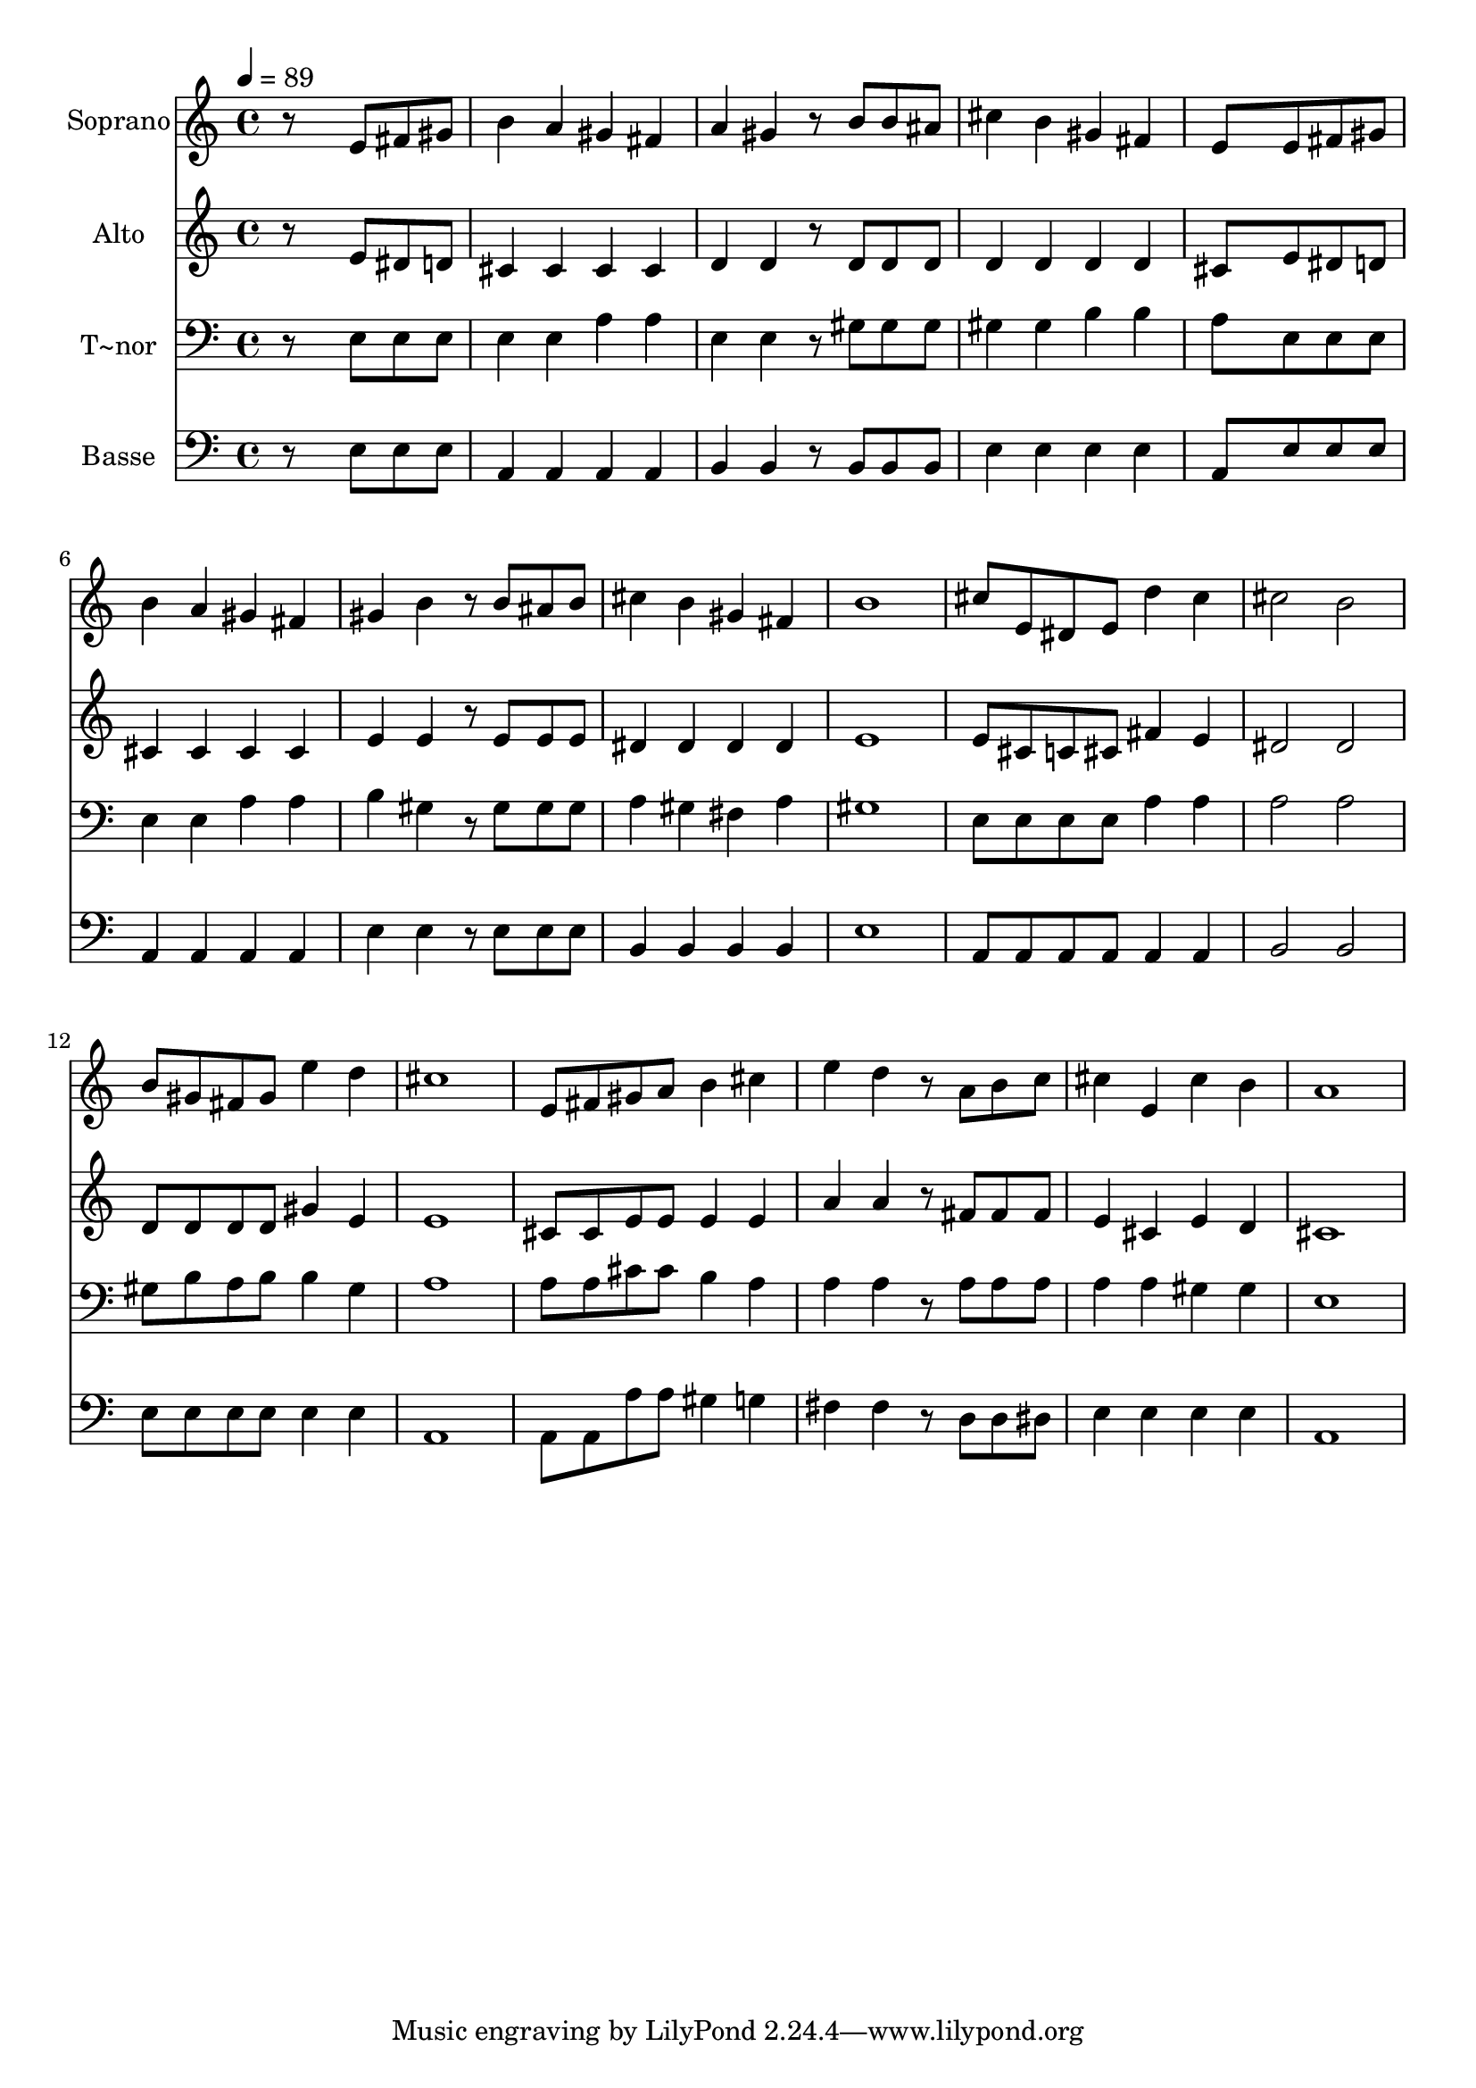 % Lily was here -- automatically converted by c:/Program Files (x86)/LilyPond/usr/bin/midi2ly.py from output/537.mid
\version "2.14.0"

\layout {
  \context {
    \Voice
    \remove "Note_heads_engraver"
    \consists "Completion_heads_engraver"
    \remove "Rest_engraver"
    \consists "Completion_rest_engraver"
  }
}

trackAchannelA = {
  
  \time 4/4 
  
  \tempo 4 = 89 
  
}

trackA = <<
  \context Voice = voiceA \trackAchannelA
>>


trackBchannelA = {
  
  \set Staff.instrumentName = "Soprano"
  
}

trackBchannelB = \relative c {
  r8*5 e'8 fis gis 
  | % 2
  b4 a gis fis 
  | % 3
  a gis r8 b b ais 
  | % 4
  cis4 b gis fis 
  | % 5
  e8*5 e8 fis gis 
  | % 6
  b4 a gis fis 
  | % 7
  gis b r8 b ais b 
  | % 8
  cis4 b gis fis 
  | % 9
  b1 
  | % 10
  cis8 e, dis e d'4 cis 
  | % 11
  cis2 b 
  | % 12
  b8 gis fis gis e'4 d 
  | % 13
  cis1 
  | % 14
  e,8 fis gis a b4 cis 
  | % 15
  e d r8 a b c 
  | % 16
  cis4 e, cis' b 
  | % 17
  a1 
  | % 18
  
}

trackB = <<
  \context Voice = voiceA \trackBchannelA
  \context Voice = voiceB \trackBchannelB
>>


trackCchannelA = {
  
  \set Staff.instrumentName = "Alto"
  
}

trackCchannelB = \relative c {
  r8*5 e'8 dis d 
  | % 2
  cis4 cis cis cis 
  | % 3
  d d r8 d d d 
  | % 4
  d4 d d d 
  | % 5
  cis8*5 e8 dis d 
  | % 6
  cis4 cis cis cis 
  | % 7
  e e r8 e e e 
  | % 8
  dis4 dis dis dis 
  | % 9
  e1 
  | % 10
  e8 cis c cis fis4 e 
  | % 11
  dis2 dis 
  | % 12
  d8 d d d gis4 e 
  | % 13
  e1 
  | % 14
  cis8 cis e e e4 e 
  | % 15
  a a r8 fis fis fis 
  | % 16
  e4 cis e d 
  | % 17
  cis1 
  | % 18
  
}

trackC = <<
  \context Voice = voiceA \trackCchannelA
  \context Voice = voiceB \trackCchannelB
>>


trackDchannelA = {
  
  \set Staff.instrumentName = "T~nor"
  
}

trackDchannelB = \relative c {
  r8*5 e8 e e 
  | % 2
  e4 e a a 
  | % 3
  e e r8 gis gis gis 
  | % 4
  gis4 gis b b 
  | % 5
  a8*5 e8 e e 
  | % 6
  e4 e a a 
  | % 7
  b gis r8 gis gis gis 
  | % 8
  a4 gis fis a 
  | % 9
  gis1 
  | % 10
  e8 e e e a4 a 
  | % 11
  a2 a 
  | % 12
  gis8 b a b b4 gis 
  | % 13
  a1 
  | % 14
  a8 a cis cis b4 a 
  | % 15
  a a r8 a a a 
  | % 16
  a4 a gis gis 
  | % 17
  e1 
  | % 18
  
}

trackD = <<

  \clef bass
  
  \context Voice = voiceA \trackDchannelA
  \context Voice = voiceB \trackDchannelB
>>


trackEchannelA = {
  
  \set Staff.instrumentName = "Basse"
  
}

trackEchannelB = \relative c {
  r8*5 e8 e e 
  | % 2
  a,4 a a a 
  | % 3
  b b r8 b b b 
  | % 4
  e4 e e e 
  | % 5
  a,8*5 e'8 e e 
  | % 6
  a,4 a a a 
  | % 7
  e' e r8 e e e 
  | % 8
  b4 b b b 
  | % 9
  e1 
  | % 10
  a,8 a a a a4 a 
  | % 11
  b2 b 
  | % 12
  e8 e e e e4 e 
  | % 13
  a,1 
  | % 14
  a8 a a' a gis4 g 
  | % 15
  fis fis r8 d d dis 
  | % 16
  e4 e e e 
  | % 17
  a,1 
  | % 18
  
}

trackE = <<

  \clef bass
  
  \context Voice = voiceA \trackEchannelA
  \context Voice = voiceB \trackEchannelB
>>


\score {
  <<
    \context Staff=trackB \trackA
    \context Staff=trackB \trackB
    \context Staff=trackC \trackA
    \context Staff=trackC \trackC
    \context Staff=trackD \trackA
    \context Staff=trackD \trackD
    \context Staff=trackE \trackA
    \context Staff=trackE \trackE
  >>
  \layout {}
  \midi {}
}
